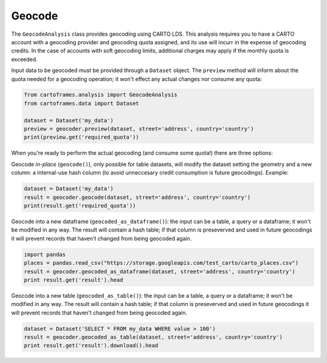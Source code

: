 Geocode
=======

The ``GeocodeAnalysis`` class provides geocoding using CARTO LDS.
This analysis requires you to have a CARTO account with a geocoding provider and geocoding quota assigned, and its use will incurr in the expense of geocoding credits.
In the case of accounts with soft geocoding limits, additional charges may apply if the monthly quota is exceeded.

Input data to be geocoded must be provided through a ``Dataset`` object. The ``preview`` method will inform about the quota needed for
a geocoding operation; it won't effect any actual changes nor consume any quota:

.. code:: python

    from cartoframes.analysis import GeocodeAnalysis
    from cartoframes.data import Dataset

    dataset = Dataset('my_data')
    preview = geocoder.preview(dataset, street='address', country='country')
    print(preview.get('required_quota'))

When you're ready to perform the actual geocoding (and consume some quota!) there are three options:

Geocode *in-place* (``geocode()``), only possible for table datasets, will modify the dataset setting the geometry and a new column:
a internal-use hash column (to avoid unneccesary credit consumption is future geocodings).
Example:

.. code:: python

    dataset = Dataset('my_data')
    result = geocoder.geocode(dataset, street='address', country='country')
    print(result.get('required_quota'))

Geocode into a new dataframe (``geocoded_as_dataframe()``): the input can be a table, a query or a dataframe; it won't be modified in any way.
The result will contain a hash table; if that column is preseverved and used in future geocodings it will prevent
records that haven't changed from being geocoded again.

.. code:: python

    import pandas
    places = pandas.read_csv("https://storage.googleapis.com/test_carto/carto_places.csv")
    result = geocoder.geocoded_as_dataframe(dataset, street='address', country='country')
    print result.get('result').head

Geocode into a new table (``geocoded_as_table()``): the input can be a table, a query or a dataframe; it won't be modified in any way.
The result will contain a hash table; if that column is preseverved and used in future geocodings it will prevent
records that haven't changed from being geocoded again.

.. code:: python

    dataset = Dataset('SELECT * FROM my_data WHERE value > 100')
    result = geocoder.geocoded_as_table(dataset, street='address', country='country')
    print result.get('result').download().head

